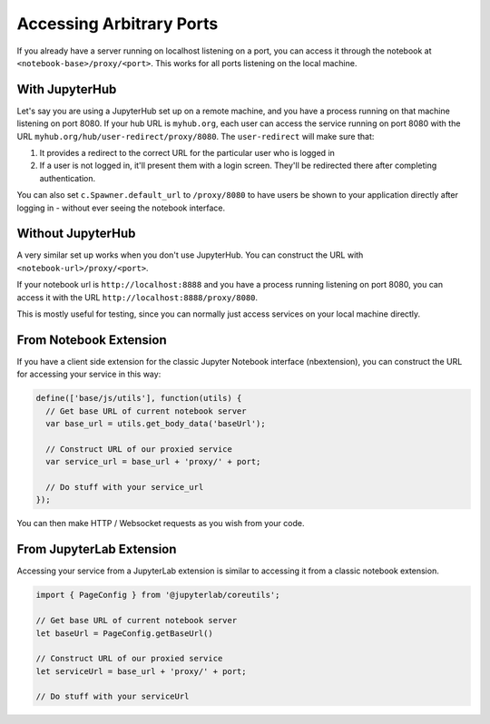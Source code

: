 .. _arbitrary-ports:

=========================
Accessing Arbitrary Ports
=========================

If you already have a server running on localhost listening on
a port, you can access it through the notebook at
``<notebook-base>/proxy/<port>``. This works for all ports listening
on the local machine.

With JupyterHub
===============

Let's say you are using a JupyterHub set up on a remote machine,
and you have a process running on that machine listening on port
8080. If your hub URL is ``myhub.org``, each user can
access the service running on port 8080 with the URL
``myhub.org/hub/user-redirect/proxy/8080``. The ``user-redirect``
will make sure that:

#. It provides a redirect to the correct URL for the particular
   user who is logged in
#. If a user is not logged in, it'll present them with a login
   screen. They'll be redirected there after completing authentication.

You can also set ``c.Spawner.default_url`` to ``/proxy/8080`` to have
users be shown to your application directly after logging in -
without ever seeing the notebook interface.

Without JupyterHub
==================

A very similar set up works when you don't use JupyterHub. You
can construct the URL with ``<notebook-url>/proxy/<port>``. 

If your notebook url is ``http://localhost:8888`` and you have
a process running listening on port 8080, you can access it with
the URL ``http://localhost:8888/proxy/8080``.

This is mostly useful for testing, since you can normally just
access services on your local machine directly.

From Notebook Extension
=======================

If you have a client side extension for the classic Jupyter Notebook
interface (nbextension), you can construct the URL for accessing
your service in this way:

.. code:: js

   define(['base/js/utils'], function(utils) {
     // Get base URL of current notebook server
     var base_url = utils.get_body_data('baseUrl');

     // Construct URL of our proxied service
     var service_url = base_url + 'proxy/' + port;

     // Do stuff with your service_url
   });

You can then make HTTP / Websocket requests as you wish from your
code.

From JupyterLab Extension
=========================

Accessing your service from a JupyterLab extension is similar to
accessing it from a classic notebook extension.

.. code:: typescript

   import { PageConfig } from '@jupyterlab/coreutils';

   // Get base URL of current notebook server
   let baseUrl = PageConfig.getBaseUrl()

   // Construct URL of our proxied service
   let serviceUrl = base_url + 'proxy/' + port;

   // Do stuff with your serviceUrl